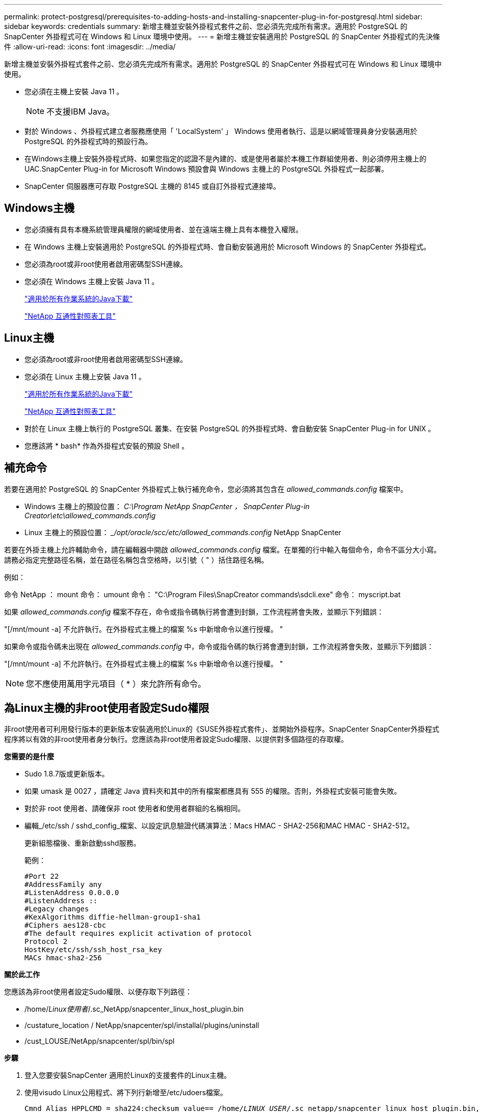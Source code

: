 ---
permalink: protect-postgresql/prerequisites-to-adding-hosts-and-installing-snapcenter-plug-in-for-postgresql.html 
sidebar: sidebar 
keywords: credentials 
summary: 新增主機並安裝外掛程式套件之前、您必須先完成所有需求。適用於 PostgreSQL 的 SnapCenter 外掛程式可在 Windows 和 Linux 環境中使用。 
---
= 新增主機並安裝適用於 PostgreSQL 的 SnapCenter 外掛程式的先決條件
:allow-uri-read: 
:icons: font
:imagesdir: ../media/


[role="lead"]
新增主機並安裝外掛程式套件之前、您必須先完成所有需求。適用於 PostgreSQL 的 SnapCenter 外掛程式可在 Windows 和 Linux 環境中使用。

* 您必須在主機上安裝 Java 11 。
+

NOTE: 不支援IBM Java。

* 對於 Windows 、外掛程式建立者服務應使用「 'LocalSystem' 」 Windows 使用者執行、這是以網域管理員身分安裝適用於 PostgreSQL 的外掛程式時的預設行為。
* 在Windows主機上安裝外掛程式時、如果您指定的認證不是內建的、或是使用者屬於本機工作群組使用者、則必須停用主機上的UAC.SnapCenter Plug-in for Microsoft Windows 預設會與 Windows 主機上的 PostgreSQL 外掛程式一起部署。
* SnapCenter 伺服器應可存取 PostgreSQL 主機的 8145 或自訂外掛程式連接埠。




== Windows主機

* 您必須擁有具有本機系統管理員權限的網域使用者、並在遠端主機上具有本機登入權限。
* 在 Windows 主機上安裝適用於 PostgreSQL 的外掛程式時、會自動安裝適用於 Microsoft Windows 的 SnapCenter 外掛程式。
* 您必須為root或非root使用者啟用密碼型SSH連線。
* 您必須在 Windows 主機上安裝 Java 11 。
+
http://www.java.com/en/download/manual.jsp["適用於所有作業系統的Java下載"]

+
https://imt.netapp.com/matrix/imt.jsp?components=121069;&solution=1259&isHWU&src=IMT["NetApp 互通性對照表工具"]





== Linux主機

* 您必須為root或非root使用者啟用密碼型SSH連線。
* 您必須在 Linux 主機上安裝 Java 11 。
+
http://www.java.com/en/download/manual.jsp["適用於所有作業系統的Java下載"]

+
https://imt.netapp.com/matrix/imt.jsp?components=121069;&solution=1259&isHWU&src=IMT["NetApp 互通性對照表工具"]

* 對於在 Linux 主機上執行的 PostgreSQL 叢集、在安裝 PostgreSQL 的外掛程式時、會自動安裝 SnapCenter Plug-in for UNIX 。
* 您應該將 * bash* 作為外掛程式安裝的預設 Shell 。




== 補充命令

若要在適用於 PostgreSQL 的 SnapCenter 外掛程式上執行補充命令，您必須將其包含在 _allowed_commands.config_ 檔案中。

* Windows 主機上的預設位置： _C:\Program NetApp SnapCenter ， SnapCenter Plug-in Creator\etc\allowed_commands.config_
* Linux 主機上的預設位置： __/opt/oracle/scc/etc/allowed_commands.config_ NetApp SnapCenter


若要在外掛主機上允許輔助命令，請在編輯器中開啟 _allowed_commands.config_ 檔案。在單獨的行中輸入每個命令，命令不區分大小寫。請務必指定完整路徑名稱，並在路徑名稱包含空格時，以引號（ " ）括住路徑名稱。

例如：

命令 NetApp ： mount 命令： umount 命令： "C:\Program Files\SnapCreator commands\sdcli.exe" 命令： myscript.bat

如果 _allowed_commands.config_ 檔案不存在，命令或指令碼執行將會遭到封鎖，工作流程將會失敗，並顯示下列錯誤：

"[/mnt/mount -a] 不允許執行。在外掛程式主機上的檔案 %s 中新增命令以進行授權。 "

如果命令或指令碼未出現在 _allowed_commands.config_ 中，命令或指令碼的執行將會遭到封鎖，工作流程將會失敗，並顯示下列錯誤：

"[/mnt/mount -a] 不允許執行。在外掛程式主機上的檔案 %s 中新增命令以進行授權。 "


NOTE: 您不應使用萬用字元項目（ * ）來允許所有命令。



== 為Linux主機的非root使用者設定Sudo權限

非root使用者可利用發行版本的更新版本安裝適用於Linux的《SUSE外掛程式套件」、並開始外掛程序。SnapCenter SnapCenter外掛程式程序將以有效的非root使用者身分執行。您應該為非root使用者設定Sudo權限、以提供對多個路徑的存取權。

*您需要的是什麼*

* Sudo 1.8.7版或更新版本。
* 如果 umask 是 0027 ，請確定 Java 資料夾和其中的所有檔案都應具有 555 的權限。否則，外掛程式安裝可能會失敗。
* 對於非 root 使用者、請確保非 root 使用者和使用者群組的名稱相同。
* 編輯_/etc/ssh / sshd_config_檔案、以設定訊息驗證代碼演算法：Macs HMAC - SHA2-256和MAC HMAC - SHA2-512。
+
更新組態檔後、重新啟動sshd服務。

+
範例：

+
[listing]
----
#Port 22
#AddressFamily any
#ListenAddress 0.0.0.0
#ListenAddress ::
#Legacy changes
#KexAlgorithms diffie-hellman-group1-sha1
#Ciphers aes128-cbc
#The default requires explicit activation of protocol
Protocol 2
HostKey/etc/ssh/ssh_host_rsa_key
MACs hmac-sha2-256
----


*關於此工作*

您應該為非root使用者設定Sudo權限、以便存取下列路徑：

* /home/_Linux使用者_/.sc_NetApp/snapcenter_linux_host_plugin.bin
* /custature_location / NetApp/snapcenter/spl/installal/plugins/uninstall
* /cust_LOUSE/NetApp/snapcenter/spl/bin/spl


*步驟*

. 登入您要安裝SnapCenter 適用於Linux的支援套件的Linux主機。
. 使用visudo Linux公用程式、將下列行新增至/etc/udoers檔案。
+
[listing, subs="+quotes"]
----
Cmnd_Alias HPPLCMD = sha224:checksum_value== /home/_LINUX_USER_/.sc_netapp/snapcenter_linux_host_plugin.bin, /opt/NetApp/snapcenter/spl/installation/plugins/uninstall, /opt/NetApp/snapcenter/spl/bin/spl, /opt/NetApp/snapcenter/scc/bin/scc
Cmnd_Alias PRECHECKCMD = sha224:checksum_value== /home/_LINUX_USER_/.sc_netapp/Linux_Prechecks.sh
Cmnd_Alias CONFIGCHECKCMD = sha224:checksum_value== /opt/NetApp/snapcenter/spl/plugins/scu/scucore/configurationcheck/Config_Check.sh
Cmnd_Alias SCCMD = sha224:checksum_value== /opt/NetApp/snapcenter/spl/bin/sc_command_executor
Cmnd_Alias SCCCMDEXECUTOR =checksum_value== /opt/NetApp/snapcenter/scc/bin/sccCommandExecutor
_LINUX_USER_ ALL=(ALL) NOPASSWD:SETENV: HPPLCMD, PRECHECKCMD, CONFIGCHECKCMD, SCCCMDEXECUTOR, SCCMD
Defaults: _LINUX_USER_ !visiblepw
Defaults: _LINUX_USER_ !requiretty
----
+

NOTE: 如果您有RAC設定、以及其他允許的命令、您應該將下列項目新增至/etc/udoers檔案：「/setc/bin/olsnodes <crs_home> 」



您可以從/etc/oracle/OLR.loc_檔案取得_crs_home_的 值。

_Linux使用者_是您所建立的非root使用者名稱。

您可以從 *SC_UNIT_plugins_checksum ． txt* 檔案取得 _checksum 值 _ 、檔案位於：

* _C ： \ProgramData\NetApp\SnapCenter\Package 儲存庫 \sc_unix_plugins_checksum.txt _ （如果 SnapCenter 伺服器安裝在 Windows 主機上）。
* 如果 SnapCenter 伺服器安裝在 Linux 主機上、則為 _/opt/NetApp/snapcenter/SnapManagerWeb/Repository / sc_unix_plugins_checksum.txt _ 。



IMPORTANT: 此範例只能做為建立自己資料的參考。
